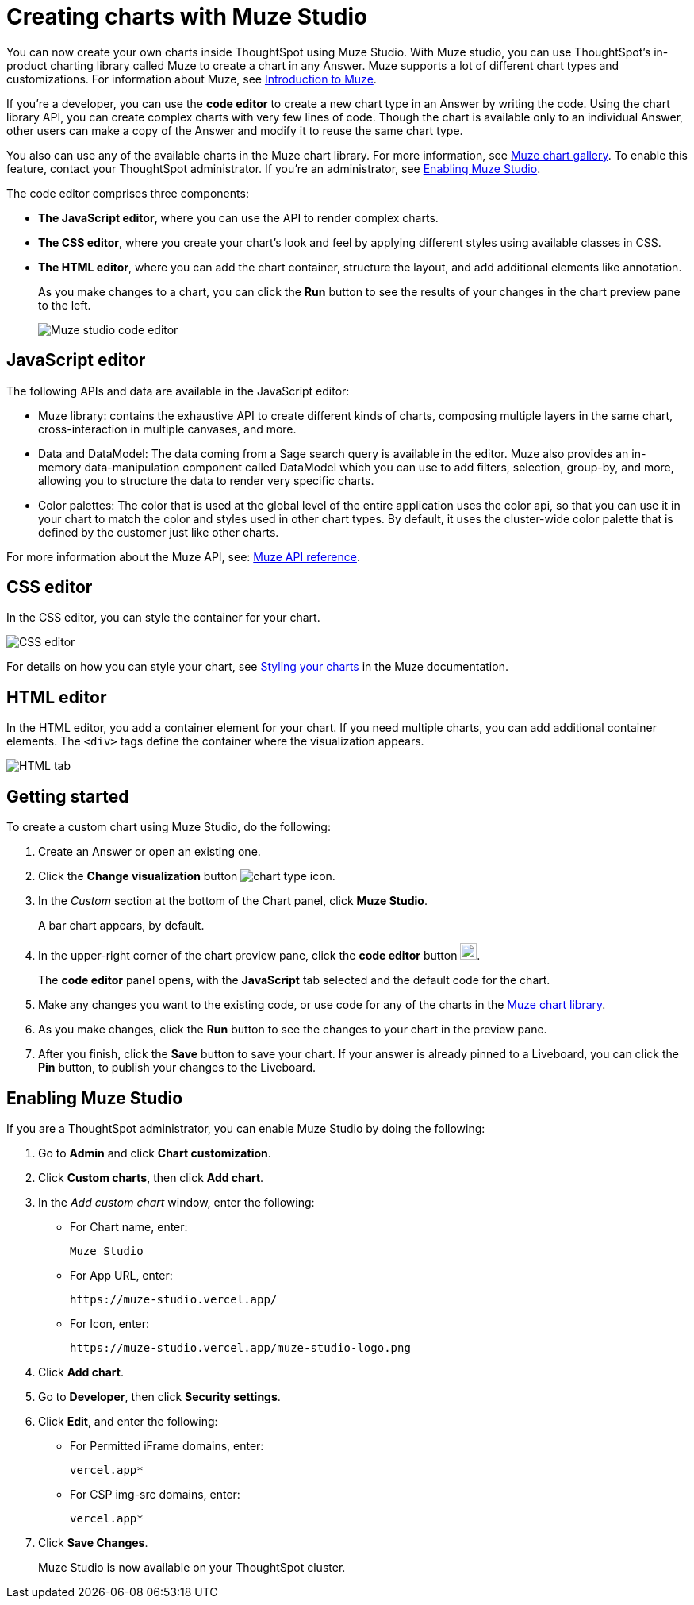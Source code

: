 = Creating charts with Muze Studio
:last_updated: 3/18/2025
:linkattrs:
:experimental:
:page-layout: default-cloud-beta
:description: Create your own charts in ThoughtSpot.
:jira: SCAL-242708, SCAL-246838

You can now create your own charts inside ThoughtSpot using Muze Studio. With Muze studio, you can use ThoughtSpot's in-product charting library called Muze to create a chart in any Answer. Muze supports a lot of different chart types and customizations. For information about Muze, see https://cyoc-documentation-site.vercel.app/muze/Guides%20and%20Tutorials/muze[Introduction to Muze^].

If you're a developer, you can use the *code editor* to create a new chart type in an Answer by writing the code. Using the chart library API, you can create complex charts with very few lines of code. Though the chart is available only to an individual Answer, other users can make a copy of the Answer and modify it to reuse the same chart type.

You also can use any of the available charts in the Muze chart library. For more information, see https://cyoc-documentation-site.vercel.app/gallery/Part%20Of%20A%20Whole/Hundread-Percent-Stacked-Area-Chart[Muze chart gallery^]. To enable this feature, contact your ThoughtSpot administrator. If you're an administrator, see <<#enable-muze-studio, Enabling Muze Studio>>.

The code editor comprises three components:

- *The JavaScript editor*, where you can use the API to render complex charts.
- *The CSS editor*, where you create your chart’s look and feel by applying different styles using available classes in CSS.
- *The HTML editor*, where you can add the chart container, structure the layout, and add additional elements like annotation.
+
As you make changes to a chart, you can click the *Run* button to see the results of your changes in the chart preview pane to the left.
[.bordered]
image::muze-studio-code-editor.png[Muze studio code editor]

== JavaScript editor

The following APIs and data are available in the JavaScript editor:

* Muze library: contains the exhaustive API to create different kinds of charts, composing multiple layers in the same chart, cross-interaction in multiple canvases, and more.
* Data and DataModel: The data coming from a Sage search query is available in the editor. Muze also provides an in-memory data-manipulation component called DataModel which you can use to add filters, selection, group-by, and more, allowing you to structure the data to render very specific charts.
* Color palettes: The color that is used at the global level of the entire application uses the color api, so that you can use it in your chart to match the color and styles used in other chart types. By default, it uses the cluster-wide color palette that is defined by the customer just like other charts.

For more information about the Muze API, see: https://cyoc-documentation-site.vercel.app/muze/API%20Reference/muze/[Muze API reference^].

== CSS editor

In the CSS editor, you can style the container for your chart.
[.bordered]
image::muze-css-tab.png[CSS editor]

For details on how you can style your chart, see https://cyoc-documentation-site.vercel.app/muze/Guides%20and%20Tutorials/Tutorials/11%20Styling%20your%20charts[Styling your charts^] in the Muze documentation.

== HTML editor

In the HTML editor, you add a container element for your chart. If you need multiple charts, you can add additional container elements. The `<div>` tags define the container where the visualization appears.

[.bordered]
image::muze-html-tab.png[HTML tab]

== Getting started

To create a custom chart using Muze Studio, do the following:

. Create an Answer or open an existing one.
. Click the *Change visualization* button image:icon-chart-type-10px.png[chart type icon].
. In the _Custom_ section at the bottom of the Chart panel, click *Muze Studio*.
+
A bar chart appears, by default.
. In the upper-right corner of the chart preview pane, click the *code editor* button image:icon-muze-code-editor.png[width=21].
+
The *code editor* panel opens, with the *JavaScript* tab selected and the default code for the chart.
. Make any changes you want to the existing code, or use code for any of the charts in the https://cyoc-documentation-site.vercel.app/gallery/Part%20Of%20A%20Whole/Hundread-Percent-Stacked-Area-Chart[Muze chart library^].
. As you make changes, click the *Run* button to see the changes to your chart in the preview pane.
. After you finish, click the *Save* button to save your chart. If your answer is already pinned to a Liveboard, you can click the *Pin* button, to publish your changes to the Liveboard.

[#enable-muze-studio]
== Enabling Muze Studio

If you are a ThoughtSpot administrator, you can enable Muze Studio by doing the following:

. Go to *Admin* and click *Chart customization*.
. Click *Custom charts*, then click *Add chart*.
. In the _Add custom chart_ window, enter the following:
* For Chart name, enter:
+
[source]
----
Muze Studio
----
* For App URL, enter:
+
[source]
----
https://muze-studio.vercel.app/
----

* For Icon, enter:
+
[source]
----
https://muze-studio.vercel.app/muze-studio-logo.png
----
. Click *Add chart*.
. Go to *Developer*, then click *Security settings*.
. Click *Edit*, and enter the following:
* For Permitted iFrame domains, enter:
+
[source]
----
vercel.app*
----
* For CSP img-src domains, enter:
+
[source]
----
vercel.app*
----
. Click *Save Changes*.
+
Muze Studio is now available on your ThoughtSpot cluster.
